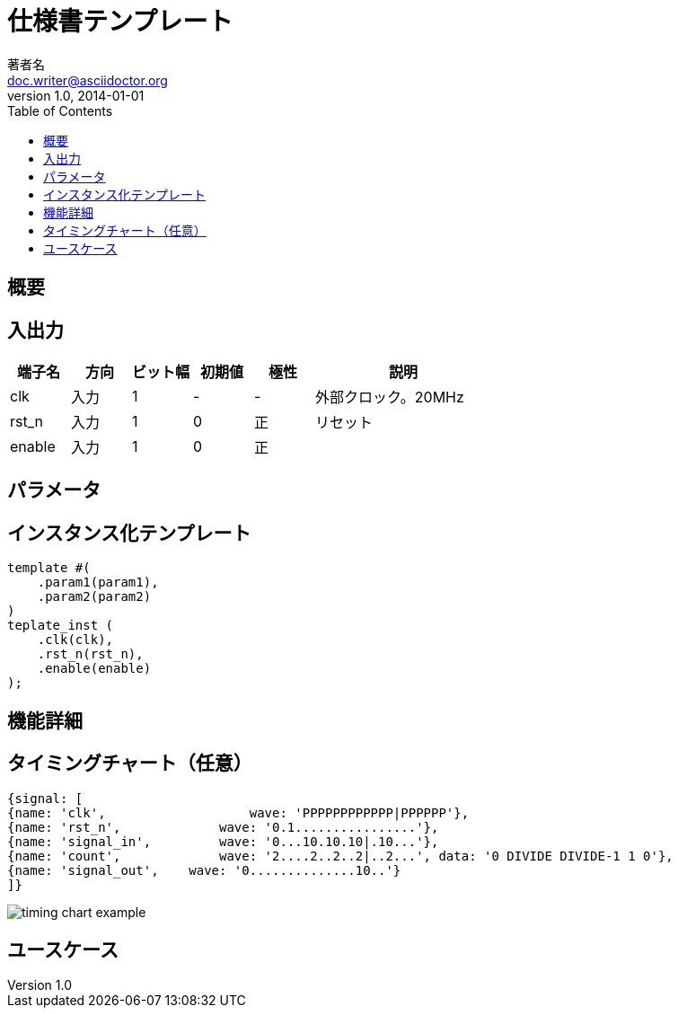 # 仕様書テンプレート
著者名 <doc.writer@asciidoctor.org>
v1.0, 2014-01-01
// ドキュメントの属性を下記のように定義します。
:toc:
:imagesdir: Images
:homepage: http://asciidoctor.org

== 概要

== 入出力

[cols="1,1,1,1,1,3"]
|===
|端子名|方向|ビット幅|初期値|極性|説明

|clk|入力|1|-|-|外部クロック。20MHz
|rst_n|入力|1|0|正|リセット
|enable|入力|1|0|正|
|===

== パラメータ

== インスタンス化テンプレート

 template #(
     .param1(param1),
     .param2(param2)
 )
 teplate_inst (
     .clk(clk),
     .rst_n(rst_n),
     .enable(enable)
 );

== 機能詳細

== タイミングチャート（任意）

    {signal: [
    {name: 'clk',			wave: 'PPPPPPPPPPPP|PPPPPP'},
    {name: 'rst_n',		    wave: '0.1................'},
    {name: 'signal_in',	    wave: '0...10.10.10|.10...'},  
    {name: 'count',		    wave: '2....2..2..2|..2...', data: '0 DIVIDE DIVIDE-1 1 0'},
    {name: 'signal_out',	wave: '0..............10..'}
    ]}

image::timing_chart_example.svg[]

== ユースケース